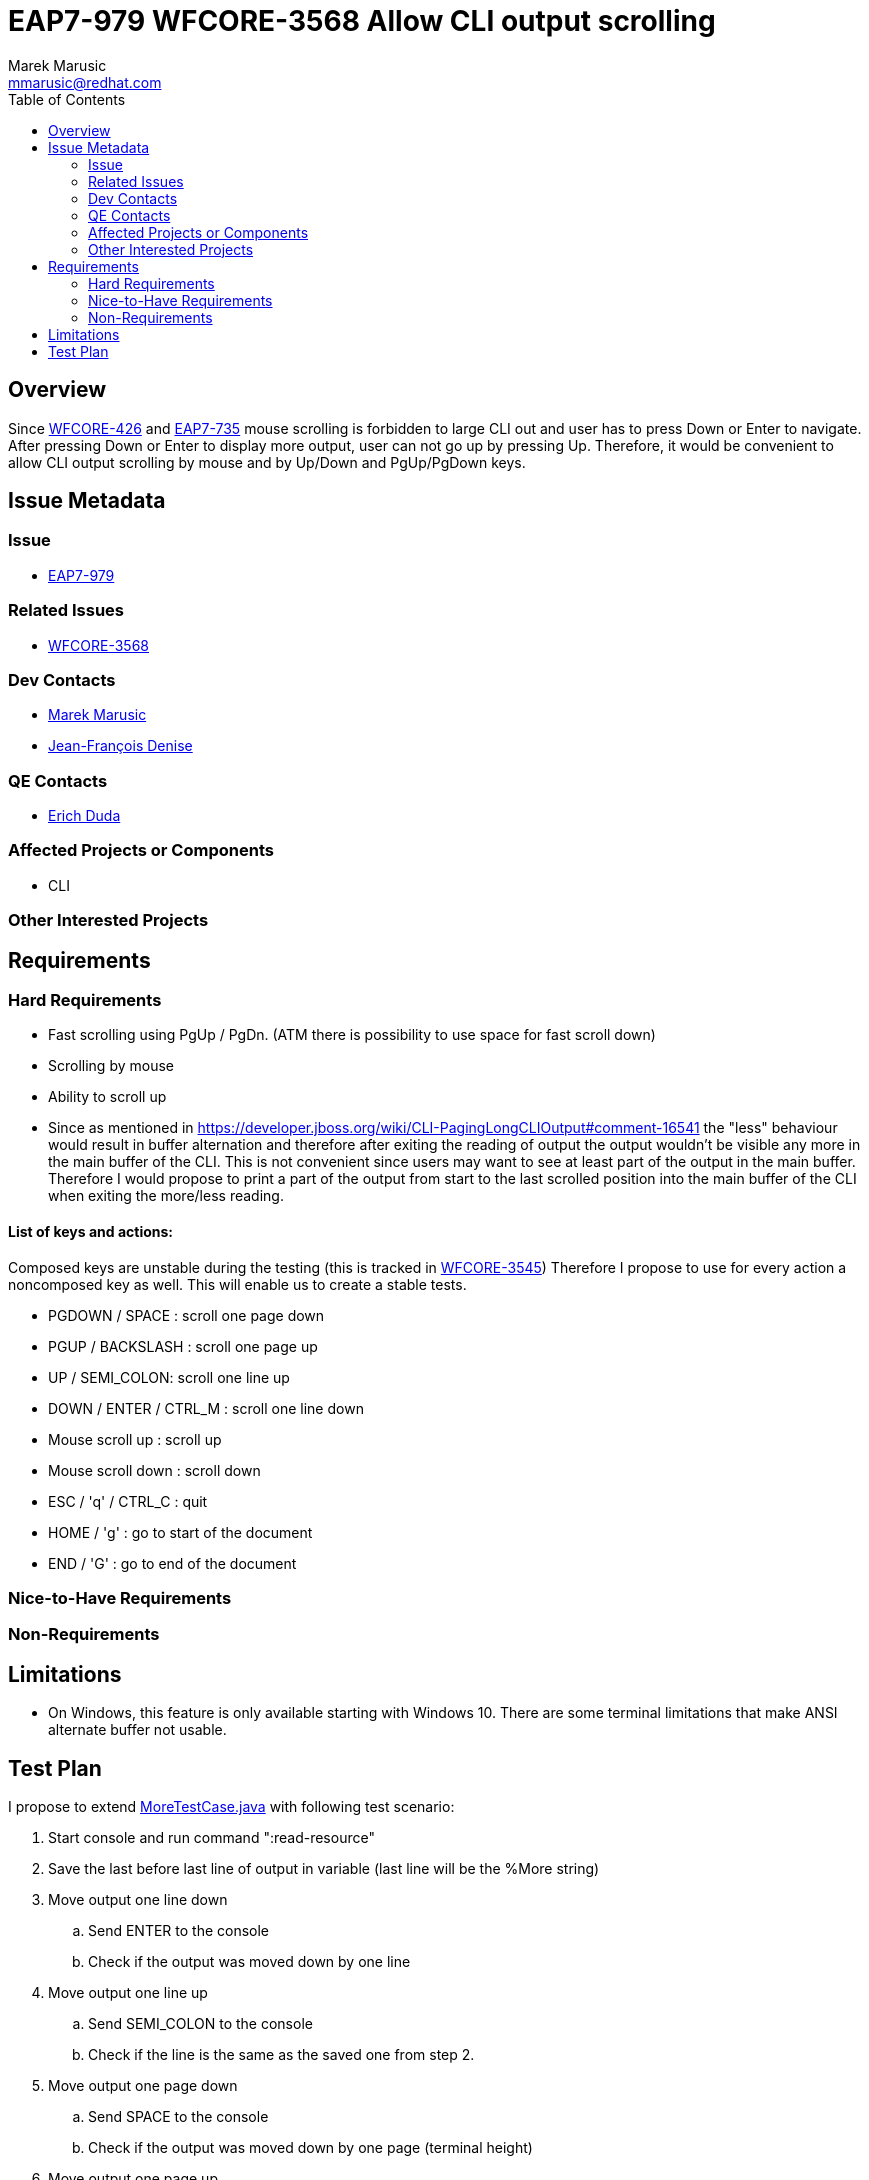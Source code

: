 = EAP7-979 WFCORE-3568 Allow CLI output scrolling
:author:            Marek Marusic
:email:             mmarusic@redhat.com
:toc:               left
:icons:             font
:keywords:          cli,output,scrolling
:idprefix:
:idseparator:       -

== Overview

Since https://issues.redhat.com/browse/WFCORE-426[WFCORE-426] and https://issues.redhat.com/browse/EAP7-735[EAP7-735]
mouse scrolling is forbidden to large CLI out and user has to press Down or Enter to navigate.
After pressing Down or Enter to display more output, user can not go up by pressing Up.
Therefore, it would be convenient to allow CLI output scrolling by mouse and by Up/Down and PgUp/PgDown keys.

== Issue Metadata

=== Issue

* https://issues.redhat.com/browse/EAP7-979[EAP7-979]

=== Related Issues

* https://issues.redhat.com/browse/WFCORE-3568[WFCORE-3568]

=== Dev Contacts

* mailto:{email}[{author}]
* mailto:jdenise@redhat.com[Jean-François Denise]

=== QE Contacts

* mailto:eduda@redhat.com[Erich Duda]

=== Affected Projects or Components

* CLI

=== Other Interested Projects

== Requirements

=== Hard Requirements
* Fast scrolling using PgUp / PgDn. (ATM there is possibility to use space for fast scroll down)
* Scrolling by mouse
* Ability to scroll up
* Since as mentioned in https://developer.jboss.org/wiki/CLI-PagingLongCLIOutput#comment-16541
  the "less" behaviour would result in buffer alternation and therefore after
  exiting the reading of output the output wouldn't be visible any more in the main buffer of the CLI.
  This is not convenient since users may want to see at least part of the output
  in the main buffer.
  Therefore I would propose to print a part of the output from start to the last scrolled position
  into the main buffer of the CLI
  when exiting the more/less reading.


==== List of keys and actions:
Composed keys are unstable during the testing
(this is tracked in https://issues.redhat.com/browse/WFCORE-3545[WFCORE-3545])
Therefore I propose to use for every action a noncomposed key as well.
This will enable us to create a stable tests.

* PGDOWN / SPACE : scroll one page down
* PGUP / BACKSLASH : scroll one page up
* UP / SEMI_COLON: scroll one line up
* DOWN / ENTER / CTRL_M : scroll one line down
* Mouse scroll up : scroll up
* Mouse scroll down : scroll down
* ESC / 'q' / CTRL_C : quit
* HOME / 'g' : go to start of the document
* END / 'G' : go to end of the document

=== Nice-to-Have Requirements


=== Non-Requirements

== Limitations

* On Windows, this feature is only available starting with Windows 10. There are some terminal limitations that make
ANSI alternate buffer not usable.

== Test Plan
I propose to extend
https://github.com/wildfly/wildfly-core/blob/master/testsuite/standalone/src/test/java/org/jboss/as/test/integration/management/cli/MoreTestCase.java[MoreTestCase.java]
with following test scenario:

1. Start console and run command ":read-resource"
2. Save the last before last line of output in variable (last line will be the %More string)
3. Move output one line down
.. Send ENTER to the console
.. Check if the output was moved down by one line
4. Move output one line up
.. Send SEMI_COLON to the console
.. Check if the line is the same as the saved one from step 2.
5. Move output one page down
.. Send SPACE to the console
.. Check if the output was moved down by one page (terminal height)
6. Move output one page up
.. Send BACKSLASH to the console
.. Check if the before last line is the same as the saved one from step 1. (last line will be the %More string)
7. Send 'q' to the console
8. Repeat step 1.
9. Send ESC to the console
.. Check if the main buffer contains part of the output from start to the last scrolled position